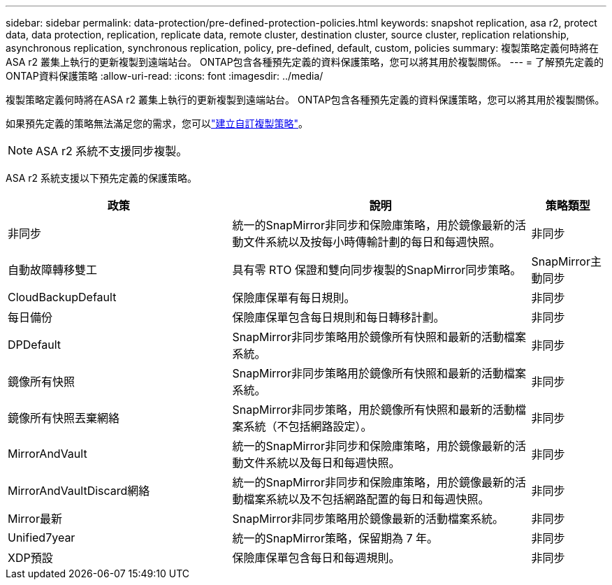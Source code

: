 ---
sidebar: sidebar 
permalink: data-protection/pre-defined-protection-policies.html 
keywords: snapshot replication, asa r2, protect data, data protection, replication, replicate data, remote cluster, destination cluster, source cluster, replication relationship, asynchronous replication, synchronous replication, policy, pre-defined, default, custom, policies 
summary: 複製策略定義何時將在ASA r2 叢集上執行的更新複製到遠端站台。  ONTAP包含各種預先定義的資料保護策略，您可以將其用於複製關係。 
---
= 了解預先定義的ONTAP資料保護策略
:allow-uri-read: 
:icons: font
:imagesdir: ../media/


[role="lead"]
複製策略定義何時將在ASA r2 叢集上執行的更新複製到遠端站台。  ONTAP包含各種預先定義的資料保護策略，您可以將其用於複製關係。

如果預先定義的策略無法滿足您的需求，您可以link:snapshot-replication.html#step-2-optionally-create-a-custom-replication-policy["建立自訂複製策略"]。


NOTE: ASA r2 系統不支援同步複製。

ASA r2 系統支援以下預先定義的保護策略。

[cols="3,4,1"]
|===
| 政策 | 說明 | 策略類型 


| 非同步 | 統一的SnapMirror非同步和保險庫策略，用於鏡像最新的活動文件系統以及按每小時傳輸計劃的每日和每週快照。 | 非同步 


| 自動故障轉移雙工 | 具有零 RTO 保證和雙向同步複製的SnapMirror同步策略。 | SnapMirror主動同步 


| CloudBackupDefault | 保險庫保單有每日規則。 | 非同步 


| 每日備份 | 保險庫保單包含每日規則和每日轉移計劃。 | 非同步 


| DPDefault | SnapMirror非同步策略用於鏡像所有快照和最新的活動檔案系統。 | 非同步 


| 鏡像所有快照 | SnapMirror非同步策略用於鏡像所有快照和最新的活動檔案系統。 | 非同步 


| 鏡像所有快照丟棄網絡 | SnapMirror非同步策略，用於鏡像所有快照和最新的活動檔案系統（不包括網路設定）。 | 非同步 


| MirrorAndVault | 統一的SnapMirror非同步和保險庫策略，用於鏡像最新的活動文件系統以及每日和每週快照。 | 非同步 


| MirrorAndVaultDiscard網絡 | 統一的SnapMirror非同步和保險庫策略，用於鏡像最新的活動檔案系統以及不包括網路配置的每日和每週快照。 | 非同步 


| Mirror最新 | SnapMirror非同步策略用於鏡像最新的活動檔案系統。 | 非同步 


| Unified7year | 統一的SnapMirror策略，保留期為 7 年。 | 非同步 


| XDP預設 | 保險庫保單包含每日和每週規則。 | 非同步 
|===